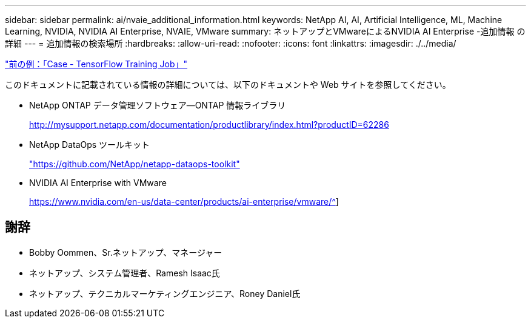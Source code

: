 ---
sidebar: sidebar 
permalink: ai/nvaie_additional_information.html 
keywords: NetApp AI, AI, Artificial Intelligence, ML, Machine Learning, NVIDIA, NVIDIA AI Enterprise, NVAIE, VMware 
summary: ネットアップとVMwareによるNVIDIA AI Enterprise -追加情報 の詳細 
---
= 追加情報の検索場所
:hardbreaks:
:allow-uri-read: 
:nofooter: 
:icons: font
:linkattrs: 
:imagesdir: ./../media/


link:nvaie_ngc_tensorflow.html["前の例：「Case - TensorFlow Training Job」"]

[role="lead"]
このドキュメントに記載されている情報の詳細については、以下のドキュメントや Web サイトを参照してください。

* NetApp ONTAP データ管理ソフトウェア—ONTAP 情報ライブラリ
+
http://mysupport.netapp.com/documentation/productlibrary/index.html?productID=62286["http://mysupport.netapp.com/documentation/productlibrary/index.html?productID=62286"^]

* NetApp DataOps ツールキット
+
https://github.com/NetApp/netapp-dataops-toolkit["https://github.com/NetApp/netapp-dataops-toolkit"^]

* NVIDIA AI Enterprise with VMware
+
https://www.nvidia.com/en-us/data-center/products/ai-enterprise/vmware/^[]]





== 謝辞

* Bobby Oommen、Sr.ネットアップ、マネージャー
* ネットアップ、システム管理者、Ramesh Isaac氏
* ネットアップ、テクニカルマーケティングエンジニア、Roney Daniel氏

